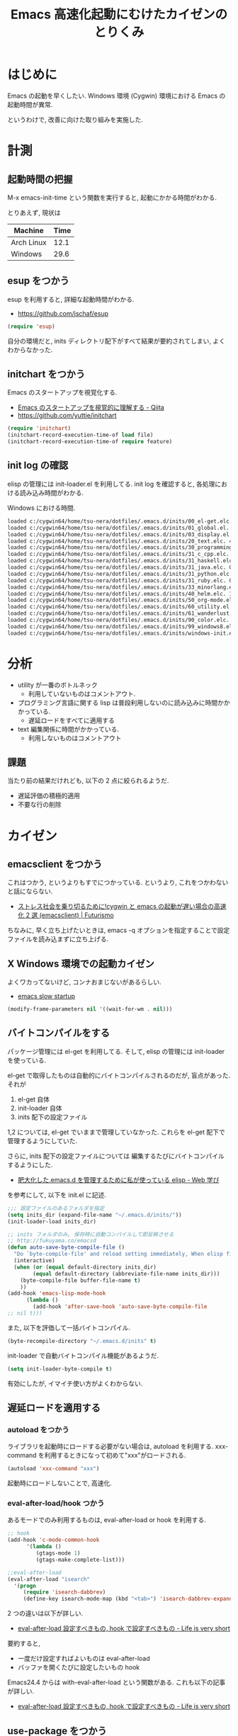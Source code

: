 #+OPTIONS: toc:nil num:nil todo:nil pri:nil tags:nil ^:nil TeX:nil
#+CATEGORY: Emacs
#+TAGS:
#+DESCRIPTION:
#+TITLE: Emacs 高速化起動にむけたカイゼンのとりくみ

#+BEGIN_HTML
<img alt="" src="http://futurismo.biz/wp-content/uploads/emacs_logo.jpg"/>
#+END_HTML

* はじめに
  Emacs の起動を早くしたい. 
  Windows 環境 (Cygwin) 環境における Emacs の起動時間が異常.

  というわけで, 改善に向けた取り組みを実施した.

* 計測
** 起動時間の把握
   M-x emacs-init-time という関数を実行すると, 起動にかかる時間がわかる.

   とりあえず, 現状は
   | Machine    | Time |
   |------------+------|
   | Arch Linux | 12.1 |
   | Windows    | 29.6 |

** esup をつかう
   esup を利用すると, 詳細な起動時間がわかる.
   - https://github.com/jschaf/esup

#+begin_src emacs-lisp
(require 'esup)
#+end_src

  自分の環境だと, inits ディレクトリ配下がすべて結果が要約されてしまい,
  よくわからなかった.

** initchart をつかう
   Emacs のスタートアップを視覚化する.
   - [[http://qiita.com/yuttie/items/0f38870817c11b2166bd][Emacs のスタートアップを視覚的に理解する - Qiita]]
   - https://github.com/yuttie/initchart

#+begin_src emacs-lisp
(require 'initchart)
(initchart-record-execution-time-of load file)
(initchart-record-execution-time-of require feature)
#+end_src

** init log の確認
   elisp の管理には init-loader.el を利用してる.
   init log を確認すると, 各処理における読み込み時間がわかる.

   Windows における時間.

#+begin_src bash
loaded c:/cygwin64/home/tsu-nera/dotfiles/.emacs.d/inits/00_el-get.elc. 0.0
loaded c:/cygwin64/home/tsu-nera/dotfiles/.emacs.d/inits/01_global.el. 2.2812822
loaded c:/cygwin64/home/tsu-nera/dotfiles/.emacs.d/inits/03_display.el. 1.0277368
loaded c:/cygwin64/home/tsu-nera/dotfiles/.emacs.d/inits/20_text.elc. 4.8438096999999996
loaded c:/cygwin64/home/tsu-nera/dotfiles/.emacs.d/inits/30_programming.elc. 1.8992336
loaded c:/cygwin64/home/tsu-nera/dotfiles/.emacs.d/inits/31_c_cpp.elc. 0.1406281
loaded c:/cygwin64/home/tsu-nera/dotfiles/.emacs.d/inits/31_haskell.elc. 0.2656291
loaded c:/cygwin64/home/tsu-nera/dotfiles/.emacs.d/inits/31_java.elc. 0.3750235
loaded c:/cygwin64/home/tsu-nera/dotfiles/.emacs.d/inits/31_python.elc. 1.9972729
loaded c:/cygwin64/home/tsu-nera/dotfiles/.emacs.d/inits/31_ruby.elc. 0.3281107
loaded c:/cygwin64/home/tsu-nera/dotfiles/.emacs.d/inits/33_minorlang.elc. 2.2702037
loaded c:/cygwin64/home/tsu-nera/dotfiles/.emacs.d/inits/40_helm.elc. 1.1719071
loaded c:/cygwin64/home/tsu-nera/dotfiles/.emacs.d/inits/50_org-mode.elc. 1.2500322
loaded c:/cygwin64/home/tsu-nera/dotfiles/.emacs.d/inits/60_utility.el. 7.3733458
loaded c:/cygwin64/home/tsu-nera/dotfiles/.emacs.d/inits/61_wanderlust.elc. 0.13878569999999998
loaded c:/cygwin64/home/tsu-nera/dotfiles/.emacs.d/inits/90_color.elc. 0.7656375
loaded c:/cygwin64/home/tsu-nera/dotfiles/.emacs.d/inits/99_windows8.elc. 0.171875
loaded c:/cygwin64/home/tsu-nera/dotfiles/.emacs.d/inits/windows-init.elc. 0.1406362
#+end_src

* 分析
  - utility が一番のボトルネック
    + 利用していないものはコメントアウト.

  - プログラミング言語に関する lisp 
    は普段利用しないのに読み込みに時間かかかっている.
    + 遅延ロードをすべてに適用する

  - text 編集関係に時間がかかっている.
    + 利用しないものはコメントアウト

** 課題
 当たり前の結果だけれども, 以下の 2 点に絞られるようだ.
 - 遅延評価の積極的適用
 - 不要な行の削除

* カイゼン
** emacsclient をつかう
   これはつかう, というよりもすでにつかっている. 
   というより, これをつかわないと話にならない.
   - [[http://futurismo.biz/archives/1273][ストレス社会を乗り切るために!cygwin と emacs の起動が遅い場合の高速化 2 選 (emacsclient) | Futurismo]]

   ちなみに, 早く立ち上げたいときは,
   emacs -q オプションを指定することで設定ファイルを読み込まずに立ち上げる.

** X Windows 環境での起動カイゼン
   よくワカってないけど, コンナおまじないがあるらしい.
   - [[http://ubuntuforums.org/showthread.php?t=183638][emacs slow startup]]

#+begin_src emacs-lisp
(modify-frame-parameters nil '((wait-for-wm . nil)))
#+end_src

** バイトコンパイルをする
   パッケージ管理には el-get を利用してる. そして, elisp の管理には init-loader を使っている.

   el-get で取得したものは自動的にバイトコンパイルされるのだが, 盲点があった. それが

   1. el-get 自体
   2. init-loader 自体
   3. inits 配下の設定ファイル

   1,2 については, el-get でいままで管理していなかった.
   これらを el-get 配下で管理するようにしていた.

   さらに, inits 配下の設定ファイルについては
   編集するたびにバイトコンパイルするようにした.
   - [[http://fukuyama.co/emacsd][肥大化した.emacs.d を管理するために私が使っている elisp - Web 学び]] 

   を参考にして, 以下を init.el に記述.

#+begin_src emacs-lisp
;;; 設定ファイルのあるフォルダを指定
(setq inits_dir (expand-file-name "~/.emacs.d/inits/"))
(init-loader-load inits_dir)

;; inits フォルダのみ, 保存時に自動コンパイルして即反映させる
;; http://fukuyama.co/emacsd
(defun auto-save-byte-compile-file ()
  "Do `byte-compile-file' and reload setting immediately, When elisp file saved only in inits folder."
  (interactive)
  (when (or (equal default-directory inits_dir)
	    (equal default-directory (abbreviate-file-name inits_dir)))
    (byte-compile-file buffer-file-name t)
    ))
(add-hook 'emacs-lisp-mode-hook
	  (lambda ()
	    (add-hook 'after-save-hook 'auto-save-byte-compile-file
;; nil t)))
#+end_src

また, 以下を評価して一括バイトコンパイル.

#+begin_src emacs-lisp
(byte-recompile-directory "~/.emacs.d/inits" t)
#+end_src

init-loader で自動バイトコンパイル機能があるようだ.

#+begin_src emacs-lisp
(setq init-loader-byte-compile t)
#+end_src

  有効にしたが, イマイチ使い方がよくわからない.

** 遅延ロードを適用する
*** autoload をつかう
    ライブラリを起動時にロードする必要がない場合は, autoload を利用する.
    xxx-command を利用するときになって初めて"xxx"がロードされる.

#+begin_src emacs-lisp
(autoload 'xxx-command "xxx")
#+end_src

    起動時にロードしないことで, 高速化.

*** eval-after-load/hook つかう
    あるモードでのみ利用するものは, eval-after-load or hook を利用する.

#+begin_src emacs-lisp
;; hook
(add-hook 'c-mode-common-hook
	  '(lambda ()
	     (gtags-mode 1)
	     (gtags-make-complete-list)))

;;eval-after-load
(eval-after-load "isearch"
  '(progn
     (require 'isearch-dabbrev)
     (define-key isearch-mode-map (kbd "<tab>") 'isearch-dabbrev-expand)))
#+end_src
    
    2 つの違いは以下が詳しい.
    - [[http://d.hatena.ne.jp/syohex/20141004/1412385064][eval-after-load 設定すべきもの, hook で設定すべきもの - Life is very short]]

    要約すると,
    - 一度だけ設定すればよいものは eval-after-load
    - バッファを開くたびに設定したいもの hook

    Emacs24.4 からは with-eval-after-load という関数がある.
    これも以下の記事が詳しい.
    - [[http://d.hatena.ne.jp/syohex/20141004/1412385064][eval-after-load 設定すべきもの, hook で設定すべきもの - Life is very short]]

** use-package をつかう
   autoload/eval-after-load の記述を簡潔に書くための elisp.
   - [[http://qiita.com/kai2nenobu/items/5dfae3767514584f5220][Emacs - use-package で可読性の高い init.el を書く - Qiita]]

